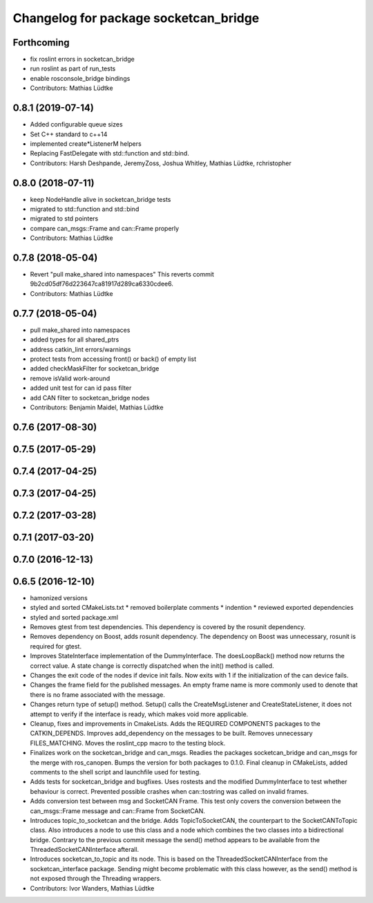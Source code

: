 ^^^^^^^^^^^^^^^^^^^^^^^^^^^^^^^^^^^^^^
Changelog for package socketcan_bridge
^^^^^^^^^^^^^^^^^^^^^^^^^^^^^^^^^^^^^^

Forthcoming
-----------
* fix roslint errors in socketcan_bridge
* run roslint as part of run_tests
* enable rosconsole_bridge bindings
* Contributors: Mathias Lüdtke

0.8.1 (2019-07-14)
------------------
* Added configurable queue sizes
* Set C++ standard to c++14
* implemented create\*ListenerM helpers
* Replacing FastDelegate with std::function and std::bind.
* Contributors: Harsh Deshpande, JeremyZoss, Joshua Whitley, Mathias Lüdtke, rchristopher

0.8.0 (2018-07-11)
------------------
* keep NodeHandle alive in socketcan_bridge tests
* migrated to std::function and std::bind
* migrated to std pointers
* compare can_msgs::Frame and can::Frame properly
* Contributors: Mathias Lüdtke

0.7.8 (2018-05-04)
------------------
* Revert "pull make_shared into namespaces"
  This reverts commit 9b2cd05df76d223647ca81917d289ca6330cdee6.
* Contributors: Mathias Lüdtke

0.7.7 (2018-05-04)
------------------
* pull make_shared into namespaces
* added types for all shared_ptrs
* address catkin_lint errors/warnings
* protect tests from accessing front() or back() of empty list
* added checkMaskFilter for socketcan_bridge
* remove isValid work-around
* added unit test for can id pass filter
* add CAN filter to socketcan_bridge nodes
* Contributors: Benjamin Maidel, Mathias Lüdtke

0.7.6 (2017-08-30)
------------------

0.7.5 (2017-05-29)
------------------

0.7.4 (2017-04-25)
------------------

0.7.3 (2017-04-25)
------------------

0.7.2 (2017-03-28)
------------------

0.7.1 (2017-03-20)
------------------

0.7.0 (2016-12-13)
------------------

0.6.5 (2016-12-10)
------------------
* hamonized versions
* styled and sorted CMakeLists.txt
  * removed boilerplate comments
  * indention
  * reviewed exported dependencies
* styled and sorted package.xml
* Removes gtest from test dependencies.
  This dependency is covered by the rosunit dependency.
* Removes dependency on Boost, adds rosunit dependency.
  The dependency on Boost was unnecessary, rosunit is required for gtest.
* Improves StateInterface implementation of the DummyInterface.
  The doesLoopBack() method now returns the correct value. A state change is
  correctly dispatched when the init() method is called.
* Changes the exit code of the nodes if device init fails.
  Now exits with 1 if the initialization of the can device fails.
* Changes the frame field for the published messages.
  An empty frame name is more commonly used to denote that there is no frame
  associated with the message.
* Changes return type of setup() method.
  Setup() calls the CreateMsgListener and CreateStateListener, it does not attempt
  to verify if the interface is ready, which makes void more applicable.
* Cleanup, fixes and improvements in CmakeLists.
  Adds the REQUIRED COMPONENTS packages to the CATKIN_DEPENDS.
  Improves add_dependency on the messages to be built.
  Removes unnecessary FILES_MATCHING.
  Moves the roslint_cpp macro to the testing block.
* Finalizes work on the socketcan_bridge and can_msgs.
  Readies the packages socketcan_bridge and can_msgs for the merge with ros_canopen.
  Bumps the version for both packages to 0.1.0. Final cleanup in CMakeLists, added
  comments to the shell script and launchfile used for testing.
* Adds tests for socketcan_bridge and bugfixes.
  Uses rostests and the modified DummyInterface to test whether behaviour
  is correct. Prevented possible crashes when can::tostring was called on
  invalid frames.
* Adds conversion test between msg and SocketCAN Frame.
  This test only covers the conversion between the can_msgs::Frame message and can::Frame from SocketCAN.
* Introduces topic_to_socketcan and the bridge.
  Adds TopicToSocketCAN, the counterpart to the SocketCANToTopic class.
  Also introduces a node to use this class and a node which combines the two
  classes into a bidirectional bridge.
  Contrary to the previous commit message the send() method appears to be
  available from the ThreadedSocketCANInterface afterall.
* Introduces socketcan_to_topic and its node.
  This is based on the ThreadedSocketCANInterface from the socketcan_interface package. Sending might become problematic with this class however, as the send() method is not exposed through the Threading wrappers.
* Contributors: Ivor Wanders, Mathias Lüdtke
